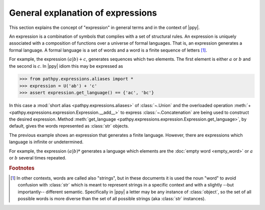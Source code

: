 General explanation of expressions
==================================

.. sectionauthor:: Ernesto Soto Gómez <esto.yinyang@gmail.com>
.. codeauthor:: Ernesto Soto Gómez <esto.yinyang@gmail.com>

This section explains the concept of "expression" in general terms and in the context of |ppy|.

.. seealso::

   Document :doc:`/semantics/expression`
     A more rigorous explanation of the meaning of expressions.
   Class :class:`~.Expression`
     Abstract base class of expressions.

An expression is a combination of symbols that complies with a set of structural rules. An expression is uniquely associated with a composition of functions over a universe of formal languages. That is, an expression generates a formal language. A formal language is a set of words and a word is a finite sequence of letters [#disclamer]_.

For example, the expression :math:`(a|b) + c`, generates sequences which two elements. The first element is either :math:`a` or :math:`b` and the second is :math:`c`. In |ppy| idiom this may be expressed as

>>> from pathpy.expressions.aliases import *
>>> expression = U('ab') + 'c'
>>> assert expression.get_language() == {'ac', 'bc'}

In this case a :mod:`short alias <pathpy.expressions.aliases>` of :class:`~.Union` and the overloaded operation :meth:`+ <pathpy.expressions.expression.Expression.__add__>` to express :class:`~.Concatenation` are being used to construct the desired expression. Method :meth:`get_language <pathpy.expressions.expression.Expression.get_language>`, by default, gives the words represented as :class:`str` objects.

The previous example shows an expression that generates a finite language. However, there are expressions which language is infinite or undetermined.

For example, the expression :math:`(a | b)*` generates a language which elements are the :doc:`empty word <empty_word>` or :math:`a` or :math:`b` several times repeated.

.. todo:: Add reference to external documentation about formal languages

.. rubric:: Footnotes

.. [#disclamer] In other contexts, words are called also "strings", but in these documents it is used the noun "word" to avoid confusion with :class:`str` which is meant to represent strings in a specific context and with a slightly --but importantly-- different semantic. Specifically in |ppy| a letter may be any instance of :class:`object`, so the set of all possible words is more diverse than the set of all possible strings (aka :class:`str` instances).

